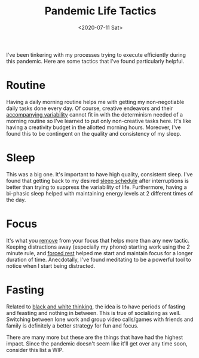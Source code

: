 #+hugo_base_dir: ../
#+date: <2020-07-11 Sat>
#+hugo_tags: essay motivation goals process personal list
#+hugo_categories: personal
#+TITLE: Pandemic Life Tactics

  I've been tinkering with my processes trying to execute efficiently during this pandemic. Here are some tactics that I've found particularly helpful.

* Routine
  Having a daily morning routine helps me with getting my non-negotiable daily tasks done every day. Of course, creative endeavors and their [[file:the-inevitability-of-variability.org][accompanying variability]] cannot fit in with the determinism needed of a morning routine so I've learned to put only non-creative tasks here. It's like having a creativity budget in the allotted morning hours. Moreover, I've found this to be contingent on the quality and consistency of my sleep.
 
* Sleep
  This was a big one. It's important to have high quality, consistent sleep. I've found that getting back to my desired [[file:my-sleep-schedule.org][sleep schedule]] after interruptions is better than trying to suppress the variability of life. Furthermore, having a bi-phasic sleep helped with maintaining energy levels at 2 different times of the day.
 
* Focus
  It's what you [[file:via-negativa.org][remove]] from your focus that helps more than any new tactic. Keeping distractions away (especially my phone) starting work using the 2 minute rule, and [[file:day-of-rest.org][forced rest]] helped me start and maintain focus for a longer duration of time. Anecdotally, I've found meditating to be a powerful tool to notice when I start being distracted.

* Fasting
  Related to [[file:black-and-white-barbells.org][black and white thinking]], the idea is to have periods of fasting and feasting and nothing in between. This is true of socializing as well. Switching between lone work and group video calls/games with friends and family is definitely a better strategy for fun and focus.

  There are many more but these are the things that have had the highest impact. Since the pandemic doesn't seem like it'll get over any time soon, consider this list a WIP.

